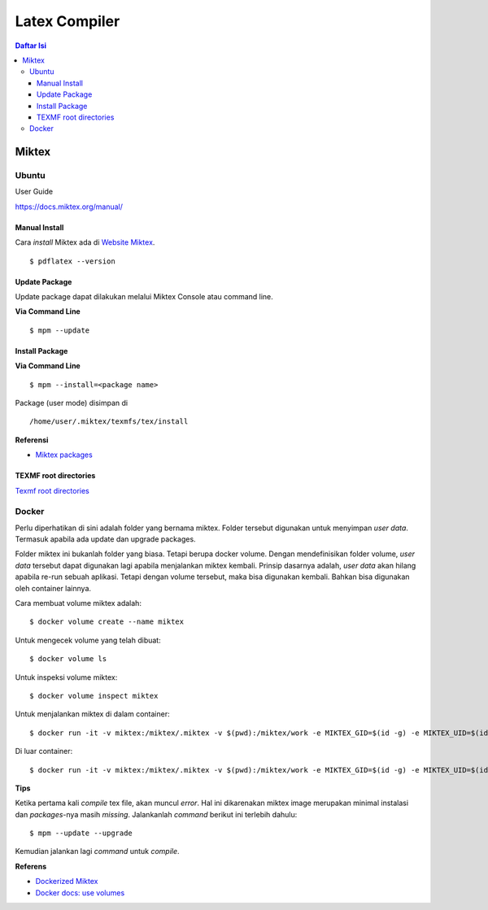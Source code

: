 Latex Compiler
=================================================================================

.. contents:: **Daftar Isi**

Miktex
---------------------------------------------------------------------------------

Ubuntu
*********************************************************************************

User Guide

https://docs.miktex.org/manual/

Manual Install
+++++++++++++++++++++++++++++++++++++++++++++++++++++++++++++++++++++++++++++++++

Cara *install* Miktex ada di `Website Miktex`_. 

::

	$ pdflatex --version

Update Package
+++++++++++++++++++++++++++++++++++++++++++++++++++++++++++++++++++++++++++++++++

Update package dapat dilakukan melalui Miktex Console atau command line.

**Via Command Line**

::

	$ mpm --update 

Install Package
+++++++++++++++++++++++++++++++++++++++++++++++++++++++++++++++++++++++++++++++++

**Via Command Line**

::

	$ mpm --install=<package name>


Package (user mode) disimpan di

::

	/home/user/.miktex/texmfs/tex/install


**Referensi**

- `Miktex packages`_


TEXMF root directories
+++++++++++++++++++++++++++++++++++++++++++++++++++++++++++++++++++++++++++++++++

`Texmf root directories`_

Docker
*********************************************************************************

Perlu diperhatikan di sini adalah folder yang bernama miktex. Folder tersebut
digunakan untuk menyimpan *user data*. Termasuk apabila ada update dan upgrade
packages. 

Folder miktex ini bukanlah folder yang biasa. Tetapi berupa docker volume.
Dengan mendefinisikan folder volume, *user data* tersebut dapat digunakan lagi
apabila menjalankan miktex kembali. Prinsip dasarnya adalah, *user data* akan
hilang apabila re-run sebuah aplikasi. Tetapi dengan volume tersebut, maka bisa
digunakan kembali. Bahkan bisa digunakan oleh container lainnya.

Cara membuat volume miktex adalah:

::

	$ docker volume create --name miktex

Untuk mengecek volume yang telah dibuat:

::

	$ docker volume ls

Untuk inspeksi volume miktex:

::

	$ docker volume inspect miktex

Untuk menjalankan miktex di dalam container:


::

	$ docker run -it -v miktex:/miktex/.miktex -v $(pwd):/miktex/work -e MIKTEX_GID=$(id -g) -e MIKTEX_UID=$(id -u) miktex/miktex /bin/bash

Di luar container:

::

	$ docker run -it -v miktex:/miktex/.miktex -v $(pwd):/miktex/work -e MIKTEX_GID=$(id -g) -e MIKTEX_UID=$(id -u) miktex/miktex pdflatex -aux-directory=build main.tex

**Tips**

Ketika pertama kali *compile* tex file, akan muncul *error*. Hal ini dikarenakan
miktex image merupakan minimal instalasi dan *packages*-nya masih *missing*.
Jalankanlah *command* berikut ini terlebih dahulu:

::

	$ mpm --update --upgrade

Kemudian jalankan lagi *command* untuk *compile*.

**Referens**

- `Dockerized Miktex`_
- `Docker docs: use volumes`_














.. Referensi

.. _`Website Miktex`: https://miktex.org/
.. _`Miktex packages`: https://miktex.org/packages/
.. _`Texmf root directories`: https://miktex.org/kb/texmf-roots
.. _`Dockerized Miktex`: https://github.com/MiKTeX/docker-miktex
.. _`Docker docs: use volumes`: https://docs.docker.com/storage/volumes/
